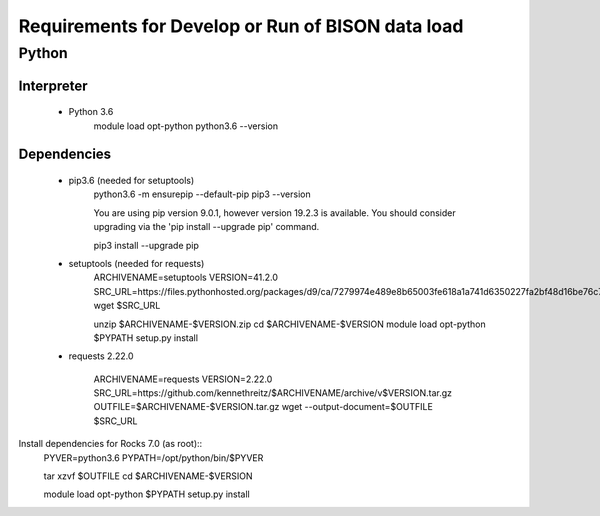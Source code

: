 --------------------------------------------------
Requirements for Develop or Run of BISON data load
--------------------------------------------------

Python
======

Interpreter
***********
    * Python 3.6  
        module load opt-python
        python3.6 --version

Dependencies
*************
    * pip3.6 (needed for setuptools)
        python3.6 -m ensurepip --default-pip
        pip3 --version

        You are using pip version 9.0.1, however version 19.2.3 is available.
        You should consider upgrading via the 'pip install --upgrade pip' command.
    
        pip3 install --upgrade pip
    
    * setuptools (needed for requests)
        ARCHIVENAME=setuptools
        VERSION=41.2.0
        SRC_URL=https://files.pythonhosted.org/packages/d9/ca/7279974e489e8b65003fe618a1a741d6350227fa2bf48d16be76c7422423/$ARCHIVENAME-$VERSION.zip
        wget $SRC_URL
    
        unzip $ARCHIVENAME-$VERSION.zip
        cd $ARCHIVENAME-$VERSION
        module load opt-python
        $PYPATH setup.py install

    * requests 2.22.0

        ARCHIVENAME=requests
        VERSION=2.22.0
        SRC_URL=https://github.com/kennethreitz/$ARCHIVENAME/archive/v$VERSION.tar.gz
        OUTFILE=$ARCHIVENAME-$VERSION.tar.gz
        wget --output-document=$OUTFILE $SRC_URL

Install dependencies for Rocks 7.0 (as root)::   
        PYVER=python3.6
        PYPATH=/opt/python/bin/$PYVER
        
        tar xzvf $OUTFILE
        cd $ARCHIVENAME-$VERSION
        
        module load opt-python
        $PYPATH setup.py install
